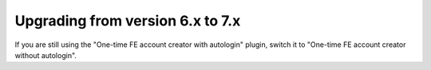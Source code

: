 .. _upgrading:

=================================
Upgrading from version 6.x to 7.x
=================================

If you are still using the "One-time FE account creator with autologin" plugin,
switch it to "One-time FE account creator without autologin".
